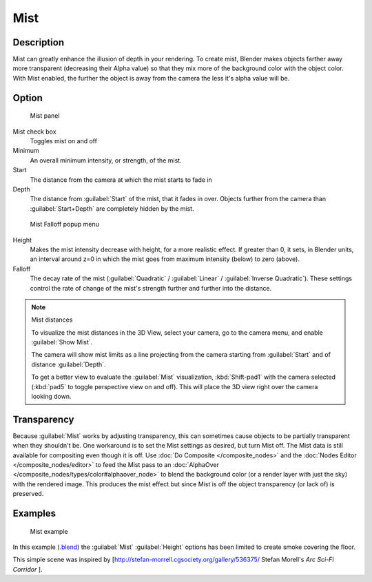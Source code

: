 
Mist
****

Description
===========

Mist can greatly enhance the illusion of depth in your rendering. To create mist,
Blender makes objects farther away more transparent (decreasing their Alpha value)
so that they mix more of the background color with the object color. With Mist enabled,
the further the object is away from the camera the less it's alpha value will be.


Option
======

.. figure:: /images/25-Manual-World-MistPanel.jpg
   :width: 305px
   :figwidth: 305px

   Mist panel


Mist check box
   Toggles mist on and off
Minimum
   An overall minimum intensity, or strength, of the mist.
Start
   The distance from the camera at which the mist starts to fade in
Depth
   The distance from :guilabel:`Start` of the mist, that it fades in over. Objects further from the camera than :guilabel:`Start+Depth` are completely hidden by the mist.


.. figure:: /images/25-Manual-World-MistFalloff.jpg
   :width: 197px
   :figwidth: 197px

   Mist Falloff popup menu


Height
   Makes the mist intensity decrease with height, for a more realistic effect. If greater than 0, it sets, in Blender units, an interval around z=0 in which the mist goes from maximum intensity (below) to zero (above).
Falloff
   The decay rate of the mist (:guilabel:`Quadratic` / :guilabel:`Linear` / :guilabel:`Inverse Quadratic`). These settings control the rate of change of the mist's strength further and further into the distance.


.. note:: Mist distances

   To visualize the mist distances in the 3D View, select your camera, go to the camera menu, and enable :guilabel:`Show Mist`.

   The camera will show mist limits as a line projecting from the camera starting from
   :guilabel:`Start` and of distance :guilabel:`Depth`.

   To get a better view to evaluate the :guilabel:`Mist` visualization,
   :kbd:`Shift-pad1` with the camera selected
   (:kbd:`pad5` to toggle perspective view on and off).
   This will place the 3D view right over the camera looking down.


Transparency
============

Because :guilabel:`Mist` works by adjusting transparency,
this can sometimes cause objects to be partially transparent when they shouldn't be.
One workaround is to set the Mist settings as desired, but turn Mist off.
The Mist data is still available for compositing even though it is off.  Use :doc:`Do Composite </composite_nodes>`
and the :doc:`Nodes Editor </composite_nodes/editor>` to feed the Mist pass to an
:doc:`AlphaOver </composite_nodes/types/color#alphaover_node>` to blend the background color
(or a render layer with just the sky) with the rendered image.
This produces the mist effect but since Mist is off the object transparency (or lack of) is preserved.


Examples
========

.. figure:: /images/25-Manual-World-Mist-Example1.jpg

   Mist example


In this example (`.blend <http://wiki.blender.org/index.php/:File:25-Manual-World-Mist-Example1.blend>`__)
the :guilabel:`Mist` :guilabel:`Height` options has been limited to create smoke covering the floor.


This simple scene was inspired by [http://stefan-morrell.cgsociety.org/gallery/536375/ Stefan
Morell's *Arc Sci-Fi Corridor* ].

